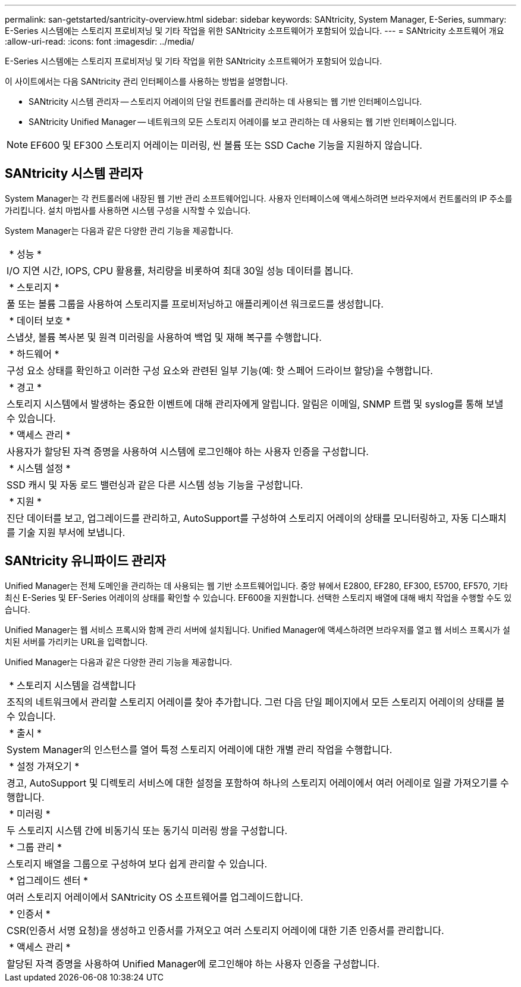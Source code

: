 ---
permalink: san-getstarted/santricity-overview.html 
sidebar: sidebar 
keywords: SANtricity, System Manager, E-Series, 
summary: E-Series 시스템에는 스토리지 프로비저닝 및 기타 작업을 위한 SANtricity 소프트웨어가 포함되어 있습니다. 
---
= SANtricity 소프트웨어 개요
:allow-uri-read: 
:icons: font
:imagesdir: ../media/


[role="lead"]
E-Series 시스템에는 스토리지 프로비저닝 및 기타 작업을 위한 SANtricity 소프트웨어가 포함되어 있습니다.

이 사이트에서는 다음 SANtricity 관리 인터페이스를 사용하는 방법을 설명합니다.

* SANtricity 시스템 관리자 -- 스토리지 어레이의 단일 컨트롤러를 관리하는 데 사용되는 웹 기반 인터페이스입니다.
* SANtricity Unified Manager -- 네트워크의 모든 스토리지 어레이를 보고 관리하는 데 사용되는 웹 기반 인터페이스입니다.



NOTE: EF600 및 EF300 스토리지 어레이는 미러링, 씬 볼륨 또는 SSD Cache 기능을 지원하지 않습니다.



== SANtricity 시스템 관리자

System Manager는 각 컨트롤러에 내장된 웹 기반 관리 소프트웨어입니다. 사용자 인터페이스에 액세스하려면 브라우저에서 컨트롤러의 IP 주소를 가리킵니다. 설치 마법사를 사용하면 시스템 구성을 시작할 수 있습니다.

System Manager는 다음과 같은 다양한 관리 기능을 제공합니다.

|===


 a| 
image:../media/sam1130_icon_performance.gif[""] * 성능 *
 a| 
I/O 지연 시간, IOPS, CPU 활용률, 처리량을 비롯하여 최대 30일 성능 데이터를 봅니다.



 a| 
image:../media/sam1130_icon_volumes.gif[""] * 스토리지 *
 a| 
풀 또는 볼륨 그룹을 사용하여 스토리지를 프로비저닝하고 애플리케이션 워크로드를 생성합니다.



 a| 
image:../media/sam1130_icon_async_mirroring.gif[""] * 데이터 보호 *
 a| 
스냅샷, 볼륨 복사본 및 원격 미러링을 사용하여 백업 및 재해 복구를 수행합니다.



 a| 
image:../media/sam1130_icon_controllers.gif[""] * 하드웨어 *
 a| 
구성 요소 상태를 확인하고 이러한 구성 요소와 관련된 일부 기능(예: 핫 스페어 드라이브 할당)을 수행합니다.



 a| 
image:../media/sam1130_icon_alerts.gif[""] * 경고 *
 a| 
스토리지 시스템에서 발생하는 중요한 이벤트에 대해 관리자에게 알립니다. 알림은 이메일, SNMP 트랩 및 syslog를 통해 보낼 수 있습니다.



 a| 
image:../media/sam1140_icon_active_directory.gif[""] * 액세스 관리 *
 a| 
사용자가 할당된 자격 증명을 사용하여 시스템에 로그인해야 하는 사용자 인증을 구성합니다.



 a| 
image:../media/sam1130_icon_settings.gif[""] * 시스템 설정 *
 a| 
SSD 캐시 및 자동 로드 밸런싱과 같은 다른 시스템 성능 기능을 구성합니다.



 a| 
image:../media/sam1130_icon_support.gif[""] * 지원 *
 a| 
진단 데이터를 보고, 업그레이드를 관리하고, AutoSupport를 구성하여 스토리지 어레이의 상태를 모니터링하고, 자동 디스패치를 기술 지원 부서에 보냅니다.

|===


== SANtricity 유니파이드 관리자

Unified Manager는 전체 도메인을 관리하는 데 사용되는 웹 기반 소프트웨어입니다. 중앙 뷰에서 E2800, EF280, EF300, E5700, EF570, 기타 최신 E-Series 및 EF-Series 어레이의 상태를 확인할 수 있습니다. EF600을 지원합니다. 선택한 스토리지 배열에 대해 배치 작업을 수행할 수도 있습니다.

Unified Manager는 웹 서비스 프록시와 함께 관리 서버에 설치됩니다. Unified Manager에 액세스하려면 브라우저를 열고 웹 서비스 프록시가 설치된 서버를 가리키는 URL을 입력합니다.

Unified Manager는 다음과 같은 다양한 관리 기능을 제공합니다.

|===


 a| 
image:../media/artboard_9.png[""] * 스토리지 시스템을 검색합니다
 a| 
조직의 네트워크에서 관리할 스토리지 어레이를 찾아 추가합니다. 그런 다음 단일 페이지에서 모든 스토리지 어레이의 상태를 볼 수 있습니다.



 a| 
image:../media/artboard_11.png[""] * 출시 *
 a| 
System Manager의 인스턴스를 열어 특정 스토리지 어레이에 대한 개별 관리 작업을 수행합니다.



 a| 
image:../media/sam1130_icon_system.gif[""] * 설정 가져오기 *
 a| 
경고, AutoSupport 및 디렉토리 서비스에 대한 설정을 포함하여 하나의 스토리지 어레이에서 여러 어레이로 일괄 가져오기를 수행합니다.



 a| 
image:../media/sam1130_icon_async_mirroring.gif[""] * 미러링 *
 a| 
두 스토리지 시스템 간에 비동기식 또는 동기식 미러링 쌍을 구성합니다.



 a| 
image:../media/artboard_10.png[""] * 그룹 관리 *
 a| 
스토리지 배열을 그룹으로 구성하여 보다 쉽게 관리할 수 있습니다.



 a| 
image:../media/sam1130_icon_upgrade_center.gif[""] * 업그레이드 센터 *
 a| 
여러 스토리지 어레이에서 SANtricity OS 소프트웨어를 업그레이드합니다.



 a| 
image:../media/sam1140_icon_certs.gif[""] * 인증서 *
 a| 
CSR(인증서 서명 요청)을 생성하고 인증서를 가져오고 여러 스토리지 어레이에 대한 기존 인증서를 관리합니다.



 a| 
image:../media/sam1140_icon_active_directory.gif[""] * 액세스 관리 *
 a| 
할당된 자격 증명을 사용하여 Unified Manager에 로그인해야 하는 사용자 인증을 구성합니다.

|===